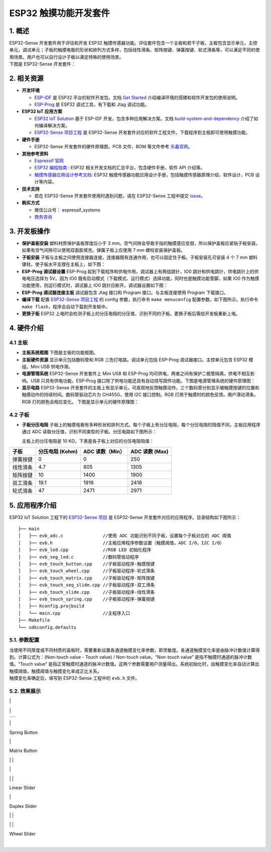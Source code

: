 
ESP32 触摸功能开发套件
======================

1. 概述
-------

| ESP32-Sense 开发套件用于评估和开发 ESP32
  触摸传感器功能。评估套件包含一个主板和若干子板，主板包含显示单元，主控单元，调试单元；子板的触摸电极的形状和排列方式多样，包括线性滑条、矩阵按键、弹簧按键、轮式滑条等，可以满足不同的使用场景。用户也可以自行设计子板以满足特殊的使用场景。
| 下图是 ESP32-Sense 开发套件：

.. raw:: html

   <div align="center">

.. raw:: html

   </div>

2. 相关资源
-----------

-  **开发环境**

   -  `ESP-IDF <https://github.com/espressif/esp-idf>`__ 是 ESP32
      平台的软件开发包。文档 `Get
      Started <https://docs.espressif.com/projects/esp-idf/en/stable/get-started/index.html>`__
      介绍编译环境的搭建和软件开发包的使用说明。
   -  `ESP-Prog <../../esp-prog/docs/ESP-Prog_guide_cn.md>`__ 是 ESP32
      调试工具，有下载和 Jtag 调试功能。

-  **ESP32 IoT 应用方案**

   -  `ESP32 IoT
      Solution <https://github.com/espressif/esp-iot-solution/tree/release/v1.1>`__
      基于 ESP-IDF 开发，包含多种应用解决方案。文档
      `build-system-and-dependency <../../README.md#build-system-and-dependency>`__
      介绍了如何编译解决方案。
   -  `ESP32-Sense
      项目工程 <https://github.com/espressif/esp-iot-solution/tree/release/v1.1/examples/touch_pad_evb>`__
      是 ESP32-Sense
      开发套件对应的软件工程文件。下载程序到主板即可使用触摸功能。

-  **硬件手册**

   -  ESP32-Sense 开发套件的硬件原理图，PCB 文件，BOM 等文件参考
      `乐鑫官网 <http://espressif.com/zh-hans/support/download/documents?keys=参考设计>`__\ 。

-  **其他参考资料**

   -  `Espressif 官网 <http://www.espressif.com>`__
   -  `ESP32
      编程指南 <https://docs.espressif.com/projects/esp-idf/en/stable/index.html>`__
      : ESP32 相关开发文档的汇总平台，包含硬件手册，软件 API 介绍等。
   -  `触摸传感器应用设计参考文档 <../touch_pad_solution/readme_cn.md>`__:
      ESP32
      触摸传感器功能应用设计手册，包括触摸传感器原理介绍，软件设计，PCB
      设计等内容。

-  **技术支持**

   -  若在 ESP32-Sense 开发套件使用时遇到问题，请在 ESP32-Sense
      工程中提交
      `issue <https://github.com/espressif/esp-iot-solution/issues>`__\ 。

-  **购买方式**

   -  微信公众号： espressif\_systems
   -  `商务咨询 <http://www.espressif.com/en/company/contact/pre-sale-questions-crm>`__

3. 开发板操作
-------------

-  **保护盖板安装**
   塑料材质保护盖板厚度应小于 3
   mm。空气间隙会导致手指的触摸感应变弱，所以保护盖板应紧贴子板安装。如果有空气间隙可以使用双面胶填充。弹簧子板上应使用
   7 mm 螺柱安装保护盖板。

   .. raw:: html

      <div align="center">

   .. raw:: html

      </div>

-  **子板安装**
   子板与主板之间使用连接器连接，连接器既有连通作用，也可以固定住子板。子板安装孔可安装
   4 个 7 mm 塑料镙柱，使子板水平支撑在主板上，如下图：

   .. raw:: html

      <div align="center">

   .. raw:: html

      </div>

-  **ESP-Prog 调试器设置**
   ESP-Prog 起到下载程序和供电作用。调试器上有两组跳针，IO0
   跳针和供电跳针，供电跳针上的供电电压选择为 5V。因为 IO0
   既有启动模式（下载模式、运行模式）选择功能，同时也是触摸功能管脚，如果
   IO0 作为触摸功能使用，则运行模式时，调试器上 IO0
   跳针应断开。调试器设置如下图：

   .. raw:: html

      <div align="center">

   .. raw:: html

      </div>

-  **ESP-Prog 调试器连接主板**
   调试器包含 Jtag 接口和 Program 接口。与主板连接使用 Program
   下载接口。

   .. raw:: html

      <div align="center">

   .. raw:: html

      </div>

-  **编译下载**
   配置 `ESP32-Sense
   项目工程 <https://github.com/espressif/esp-iot-solution/tree/release/v1.1/examples/touch_pad_evb>`__
   的 config 参数，执行命令 ``make menuconfig``
   配置参数，如下图所示。执行命令
   ``make flash``\ ，程序会自动下载到开发板中。

   .. raw:: html

      <div align="center">

   .. raw:: html

      </div>

   .. raw:: html

      <div align="center">

   .. raw:: html

      </div>

-  **更换子板**
   ESP32
   上电时会检测子板上的分压电阻的分压值，识别不同的子板。更换子板后需给开发板重新上电。

4. 硬件介绍
-----------

4.1 主板
~~~~~~~~

-  **主板系统框图**
   下图是主板的功能框图。

   .. raw:: html

      <div align="center">

   .. raw:: html

      </div>

-  **主板硬件资源**
   显示单元包括数码管和 RGB 三色灯电路。调试单元包括 ESP-Prog
   调试器接口。主控单元包含 ESP32 模组。Mini USB 供电作用。

   .. raw:: html

      <div align="center">

   .. raw:: html

      </div>

-  **电源管理系统**
   ESP32-Sense 开发套件上 Mini USB 和 ESP-Prog
   均可供电，两者之间有保护二极管隔离，供电不相互影响。USB
   只具有供电功能。ESP-Prog
   接口除了供电功能还具有自动烧写固件功能。下图是电源管理系统的硬件原理图：

   .. raw:: html

      <div align="center">

   .. raw:: html

      </div>

-  **显示电路**
   ESP32-Sense
   开发套件的主板上有显示单元，可直观地反馈触摸动作。三个数码管分别显示被触摸按键的位置和触摸动作的持续时间。数码管驱动芯片为
   CH455G，使用 I2C 接口控制。RGB
   灯用于触摸时的颜色反馈。用户滑动滑条，RGB 灯的颜色会相应变化。
   下图是显示单元的硬件原理图：

.. raw:: html

   <div align="center">

.. raw:: html

   </div>

.. raw:: html

   <div align="center">

.. raw:: html

   </div>

4.2 子板
~~~~~~~~

-  **子板分压电阻**
   子板上的触摸电极有多种形状和排列方式。每个子板上有分压电阻，每个分压电阻的阻值不同，主板应用程序通过
   ADC 读取分压值，识别不同类型的子板。分压电路如下图所示：

   .. raw:: html

      <div align="center">

   .. raw:: html

      </div>

   主板上的分压电阻是 10 KΩ，下表是各子板上对应的分压电阻阻值：

+------------+-------------------+-------------------+------------------+
| 子板       | 分压电阻 (Kohm)   | ADC 读数（Min）   | ADC 读数 (Max)   |
+============+===================+===================+==================+
| 弹簧按键   | 0                 | 0                 | 250              |
+------------+-------------------+-------------------+------------------+
| 线性滑条   | 4.7               | 805               | 1305             |
+------------+-------------------+-------------------+------------------+
| 矩阵按键   | 10                | 1400              | 1900             |
+------------+-------------------+-------------------+------------------+
| 双工滑条   | 19.1              | 1916              | 2416             |
+------------+-------------------+-------------------+------------------+
| 轮式滑条   | 47                | 2471              | 2971             |
+------------+-------------------+-------------------+------------------+

5. 应用程序介绍
---------------

ESP32 IoT Solution 工程下的 `ESP32-Sense
项目 <https://github.com/espressif/esp-iot-solution/tree/release/v1.1/examples/touch_pad_evb>`__
是 ESP32-Sense 开发套件对应的应用程序。目录结构如下图所示：

::

    ├── main
    │   ├── evb_adc.c               //使用 ADC 功能识别不同子板，设置每个子板对应的 ADC 阈值
    │   ├── evb.h                   //主板应用程序参数设置（触摸阈值，ADC I/O，I2C I/O）
    │   ├── evb_led.cpp             //RGB LED 初始化程序
    │   ├── evb_seg_led.c           //数码管驱动程序
    │   ├── evb_touch_button.cpp    //子板驱动程序-触摸按键
    │   ├── evb_touch_wheel.cpp     //子板驱动程序-轮式滑条
    │   ├── evb_touch_matrix.cpp    //子板驱动程序-矩阵按键
    │   ├── evb_touch_seq_slide.cpp //子板驱动程序-双工滑条
    │   ├── evb_touch_slide.cpp     //子板驱动程序-线性滑条
    │   ├── evb_touch_spring.cpp    //子板驱动程序-弹簧按键
    │   ├── Kconfig.projbuild
    │   └── main.cpp                //主程序入口
    ├── Makefile
    └── sdkconfig.defaults

5.1. 参数配置
~~~~~~~~~~~~~

| 当使用不同厚度或不同材质的盖板时，需要重新设置各通道触摸变化率参数，即灵敏度。各通道触摸变化率是由脉冲计数值计算得到。计算公式为：(Non-touch
  value - Touch value) / Non-touch value。“Non-touch value”
  是指不触摸时通道的脉冲计数值。“Touch value”
  是指正常触摸时通道的脉冲计数值。这两个参数需要用户测量得出。系统初始化时，由触摸变化率自动计算出触摸阈值，触摸阈值与触摸变化率成正比关系。
| 触摸变化率确定后，填写到 ESP32-Sense 工程中的 ``evb.h`` 文件。

5.2. 效果展示
~~~~~~~~~~~~~

\|

.. raw:: html

   <div align="center">

.. raw:: html

   </div>

\|

.. raw:: html

   <div align="center">

.. raw:: html

   </div>

+----+
+----+

\|

.. raw:: html

   <div align="center">

Spring Button

.. raw:: html

   </div>

\|

.. raw:: html

   <div align="center">

Matrix Button

.. raw:: html

   </div>

\| \|

.. raw:: html

   <div align="center">

.. raw:: html

   </div>

\|

.. raw:: html

   <div align="center">

.. raw:: html

   </div>

\| \|

.. raw:: html

   <div align="center">

Linear Slider

.. raw:: html

   </div>

\|

.. raw:: html

   <div align="center">

Duplex Slider

.. raw:: html

   </div>

\| \|

.. raw:: html

   <div align="center">

.. raw:: html

   </div>

\| \|

.. raw:: html

   <div align="center">

Wheel Slider

.. raw:: html

   </div>

|
